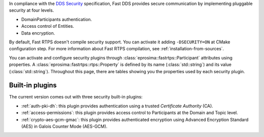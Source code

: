 In compliance with the `DDS Security <https://www.omg.org/spec/DDS-SECURITY/1.1/>`_ specification, Fast DDS provides
secure communication by implementing pluggable security at four levels.

* DomainParticipants authentication.
* Access control of Entities.
* Data encryption.

By default, Fast RTPS doesn't compile security support.
You can activate it adding ``-DSECURITY=ON`` at CMake configuration step.
For more information about Fast RTPS compilation, see :ref:`installation-from-sources`.

You can activate and configure security plugins through :class:`eprosima::fastrtps::Participant` attributes using
properties.
A :class:`eprosima::fastrtps::rtps::Property` is defined by its name (:class:`std::string`) and its value
(:class:`std::string`).
Throughout this page, there are tables showing you the properties used by each security plugin.

Built-in plugins
----------------

The current version comes out with three security built-in plugins:

* :ref:`auth-pki-dh`: this plugin provides authentication using a trusted *Certificate Authority* (CA).
* :ref:`access-permissions`: this plugin provides access control to Participants at the Domain and Topic level.
* :ref:`crypto-aes-gcm-gmac`: this plugin provides authenticated encryption using Advanced Encryption Standard (AES) in
  Galois Counter Mode (AES-GCM).

